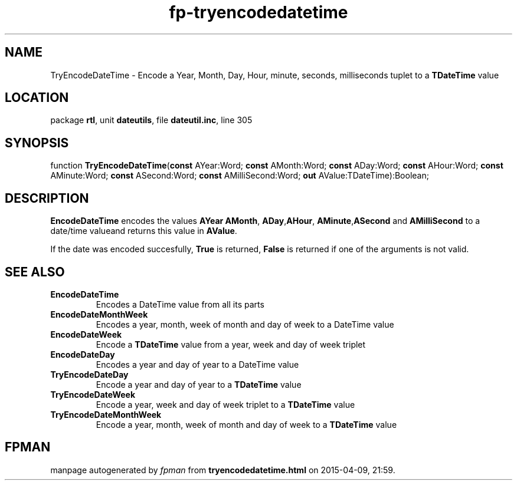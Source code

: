 .\" file autogenerated by fpman
.TH "fp-tryencodedatetime" 3 "2014-03-14" "fpman" "Free Pascal Programmer's Manual"
.SH NAME
TryEncodeDateTime - Encode a Year, Month, Day, Hour, minute, seconds, milliseconds tuplet to a \fBTDateTime\fR value
.SH LOCATION
package \fBrtl\fR, unit \fBdateutils\fR, file \fBdateutil.inc\fR, line 305
.SH SYNOPSIS
function \fBTryEncodeDateTime\fR(\fBconst\fR AYear:Word; \fBconst\fR AMonth:Word; \fBconst\fR ADay:Word; \fBconst\fR AHour:Word; \fBconst\fR AMinute:Word; \fBconst\fR ASecond:Word; \fBconst\fR AMilliSecond:Word; \fBout\fR AValue:TDateTime):Boolean;
.SH DESCRIPTION
\fBEncodeDateTime\fR encodes the values \fBAYear\fR \fBAMonth\fR, \fBADay\fR,\fBAHour\fR, \fBAMinute\fR,\fBASecond\fR and \fBAMilliSecond\fR to a date/time valueand returns this value in \fBAValue\fR.

If the date was encoded succesfully, \fBTrue\fR is returned, \fBFalse\fR is returned if one of the arguments is not valid.


.SH SEE ALSO
.TP
.B EncodeDateTime
Encodes a DateTime value from all its parts
.TP
.B EncodeDateMonthWeek
Encodes a year, month, week of month and day of week to a DateTime value
.TP
.B EncodeDateWeek
Encode a \fBTDateTime\fR value from a year, week and day of week triplet
.TP
.B EncodeDateDay
Encodes a year and day of year to a DateTime value
.TP
.B TryEncodeDateDay
Encode a year and day of year to a \fBTDateTime\fR value
.TP
.B TryEncodeDateWeek
Encode a year, week and day of week triplet to a \fBTDateTime\fR value
.TP
.B TryEncodeDateMonthWeek
Encode a year, month, week of month and day of week to a \fBTDateTime\fR value

.SH FPMAN
manpage autogenerated by \fIfpman\fR from \fBtryencodedatetime.html\fR on 2015-04-09, 21:59.

